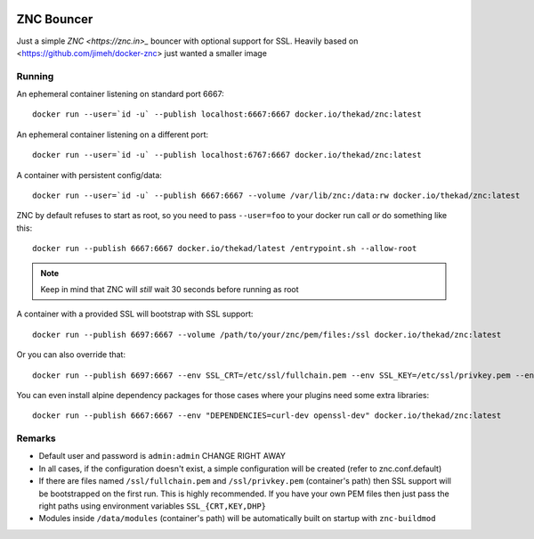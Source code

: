 .. image:: https://img.shields.io/github/tag/thekad/docker-znc.svg
   :target: https://github.com/thekad/docker-znc/releases
   :alt: Github

.. image:: https://img.shields.io/docker/automated/thekad/znc.svg
   :alt: Automated docker builds
   :target: https://hub.docker.com/r/thekad/znc

.. image:: https://quay.io/repository/thekad/znc/status
   :alt: Automated Quay builds
   :target: https://quay.io/repository/thekad/znc

ZNC Bouncer
-----------

Just a simple `ZNC <https://znc.in>_` bouncer with optional support for SSL.
Heavily based on <https://github.com/jimeh/docker-znc> just wanted a smaller
image


Running
=======

An ephemeral container listening on standard port 6667::

    docker run --user=`id -u` --publish localhost:6667:6667 docker.io/thekad/znc:latest

An ephemeral container listening on a different port::

    docker run --user=`id -u` --publish localhost:6767:6667 docker.io/thekad/znc:latest

A container with persistent config/data::

    docker run --user=`id -u` --publish 6667:6667 --volume /var/lib/znc:/data:rw docker.io/thekad/znc:latest

ZNC by default refuses to start as root, so you need to pass ``--user=foo`` to
your docker run call *or* do something like this::

    docker run --publish 6667:6667 docker.io/thekad/latest /entrypoint.sh --allow-root

.. NOTE:: Keep in mind that ZNC will *still* wait 30 seconds before running as root

A container with a provided SSL will bootstrap with SSL support::

    docker run --publish 6697:6667 --volume /path/to/your/znc/pem/files:/ssl docker.io/thekad/znc:latest

Or you can also override that::

    docker run --publish 6697:6667 --env SSL_CRT=/etc/ssl/fullchain.pem --env SSL_KEY=/etc/ssl/privkey.pem --env SSL_DHP=/etc/ssl/dhparam.pem --volume /path/to/your/certs:/etc/ssl docker.io/thekad/znc:latest

You can even install alpine dependency packages for those cases where your plugins need some extra libraries::

    docker run --publish 6667:6667 --env "DEPENDENCIES=curl-dev openssl-dev" docker.io/thekad/znc:latest


Remarks
=======

* Default user and password is ``admin:admin`` CHANGE RIGHT AWAY
* In all cases, if the configuration doesn't exist, a simple configuration will
  be created (refer to znc.conf.default)
* If there are files named ``/ssl/fullchain.pem``  and ``/ssl/privkey.pem``
  (container's path) then SSL support will be bootstrapped on the first run.
  This is highly recommended. If you have your own PEM files then just pass the
  right paths using environment variables ``SSL_{CRT,KEY,DHP}``
* Modules inside ``/data/modules`` (container's path) will be automatically built
  on startup with ``znc-buildmod``

